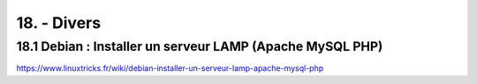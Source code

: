 18. - Divers
------------
18.1 Debian : Installer un serveur LAMP (Apache MySQL PHP)
^^^^^^^^^^^^^^^^^^^^^^^^^^^^^^^^^^^^^^^^^^^^^^^^^^^^^^^^^^
https://www.linuxtricks.fr/wiki/debian-installer-un-serveur-lamp-apache-mysql-php
